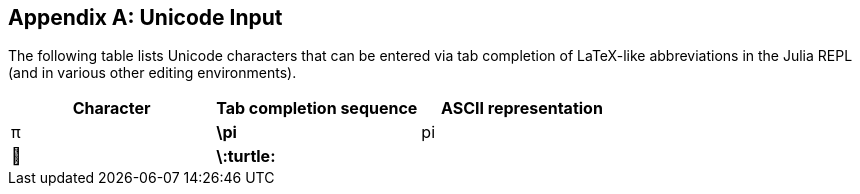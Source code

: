 [appendix]
== Unicode Input

The following table lists Unicode characters that can be entered via tab completion of LaTeX-like abbreviations in the Julia REPL (and in various other editing environments).
(((Unicode character)))(((LaTeX-like abbreviations)))(((REPL)))

[options="header"]
|====
|Character|Tab completion sequence|ASCII representation
|+π+|*+\pi+*|+pi+
|+🐢+|*+\:turtle:+*|
|====